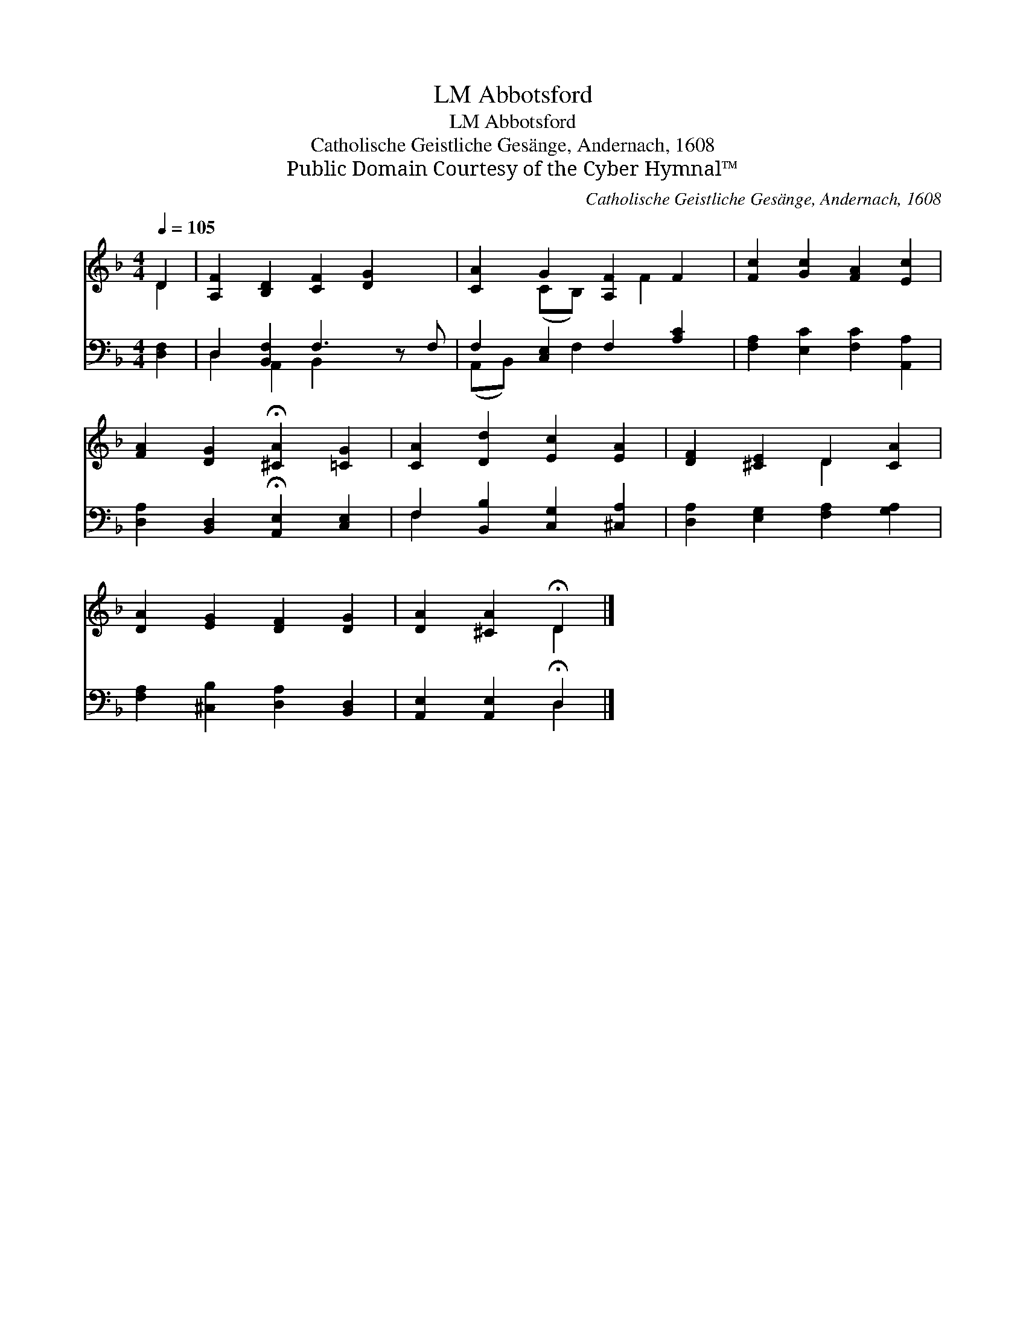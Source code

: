 X:1
T:Abbotsford, LM
T:Abbotsford, LM
T:Catholische Geistliche Gesänge, Andernach, 1608
T:Public Domain Courtesy of the Cyber Hymnal™
C:Catholische Geistliche Gesänge, Andernach, 1608
Z:Public Domain
Z:Courtesy of the Cyber Hymnal™
%%score ( 1 2 ) ( 3 4 )
L:1/8
Q:1/4=105
M:4/4
K:F
V:1 treble 
V:2 treble 
V:3 bass 
V:4 bass 
V:1
 D2 | [A,F]2 [B,D]2 [CF]2 [DG]2 x | [CA]2 G2 [A,F]2 F2 | [Fc]2 [Gc]2 [FA]2 [Ec]2 | %4
 [FA]2 [DG]2 !fermata![^CA]2 [=CG]2 | [CA]2 [Dd]2 [Ec]2 [EA]2 | [DF]2 [^CE]2 D2 [CA]2 | %7
 [DA]2 [EG]2 [DF]2 [DG]2 | [DA]2 [^CA]2 !fermata!D2 |] %9
V:2
 D2 | x9 | x2 (CB,) x F2 x | x8 | x8 | x8 | x4 D2 x2 | x8 | x4 D2 |] %9
V:3
 [D,F,]2 | D,2 [B,,F,]2 F,3 z F, | F,2 [C,E,]2 F,2 [A,C]2 | [F,A,]2 [E,C]2 [F,C]2 [A,,A,]2 | %4
 [D,A,]2 [B,,D,]2 !fermata![A,,E,]2 [C,E,]2 | F,2 [B,,B,]2 [C,G,]2 [^C,A,]2 | %6
 [D,A,]2 [E,G,]2 [F,A,]2 [G,A,]2 | [F,A,]2 [^C,B,]2 [D,A,]2 [B,,D,]2 | %8
 [A,,E,]2 [A,,E,]2 !fermata!D,2 |] %9
V:4
 x2 | D,2 A,,2 B,,2 x3 | (A,,B,,) x F,2 x3 | x8 | x8 | F,2 x6 | x8 | x8 | x4 D,2 |] %9

